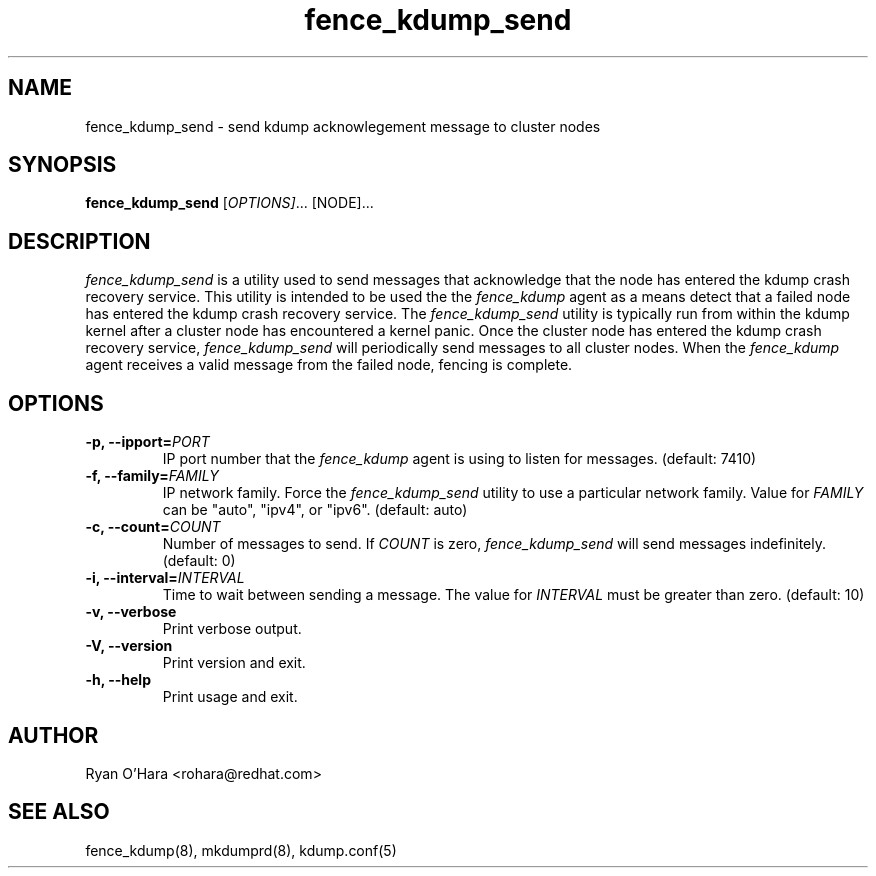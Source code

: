 .TH fence_kdump_send 8
.SH NAME
fence_kdump_send - send kdump acknowlegement message to cluster nodes
.SH SYNOPSIS
.B
fence_kdump_send
[\fIOPTIONS]\fR... [NODE]...
.SH DESCRIPTION
\fIfence_kdump_send\fP is a utility used to send messages that
acknowledge that the node has entered the kdump crash recovery
service. This utility is intended to be used the the \fIfence_kdump\fP
agent as a means detect that a failed node has entered the kdump crash
recovery service.
The \fIfence_kdump_send\fP utility is typically run from within the
kdump kernel after a cluster node has encountered a kernel panic. Once
the cluster node has entered the kdump crash recovery service,
\fIfence_kdump_send\fP will periodically send messages to all cluster
nodes. When the \fIfence_kdump\fP agent receives a valid message from
the failed node, fencing is complete.
.SH OPTIONS
.TP
.B -p, --ipport=\fIPORT\fP
IP port number that the \fIfence_kdump\fP agent is using to listen for
messages. (default: 7410)
.TP
.B -f, --family=\fIFAMILY\fP
IP network family. Force the \fIfence_kdump_send\fP utility to use a
particular network family. Value for \fIFAMILY\fP can be "auto",
"ipv4", or "ipv6". (default: auto)
.TP
.B -c, --count=\fICOUNT\fP
Number of messages to send. If \fICOUNT\fP is zero,
\fIfence_kdump_send\fP will send messages indefinitely. (default: 0)
.TP
.B -i, --interval=\fIINTERVAL\fP
Time to wait between sending a message. The value for \fIINTERVAL\fP
must be greater than zero. (default: 10)
.TP
.B -v, --verbose
Print verbose output.
.TP
.B -V, --version
Print version and exit.
.TP
.B -h, --help
Print usage and exit.
.SH AUTHOR
Ryan O'Hara <rohara@redhat.com>
.SH SEE ALSO
fence_kdump(8), mkdumprd(8), kdump.conf(5)
